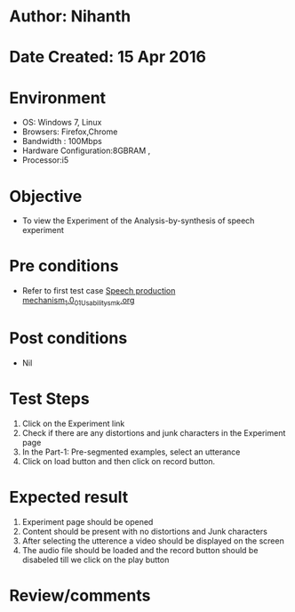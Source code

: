 * Author: Nihanth
* Date Created: 15 Apr 2016
* Environment
  - OS: Windows 7, Linux
  - Browsers: Firefox,Chrome
  - Bandwidth : 100Mbps
  - Hardware Configuration:8GBRAM , 
  - Processor:i5

* Objective
  - To view the Experiment of the Analysis-by-synthesis of speech experiment

* Pre conditions
  - Refer to first test case [[https://github.com/Virtual-Labs/speech-signal-processing-iiith/blob/master/test-cases/integration_test-cases/Speech production mechanism_1.0/Speech production mechanism_1.0_01_Usability_smk.org][Speech production mechanism_1.0_01_Usability_smk.org]]

* Post conditions
  - Nil
* Test Steps
  1. Click on the Experiment link 
  2. Check if there are any distortions and junk characters in the Experiment page
  3. In the Part-1: Pre-segmented examples, select an utterance 
  4. Click on load button and then click on record  button.

* Expected result
  1. Experiment page should be opened
  2. Content should be present with no distortions and Junk characters
  3. After selecting the utterence a video should be displayed on the screen
  4. The audio file should be loaded and the record button should be disabeled till we click on the play button

* Review/comments



